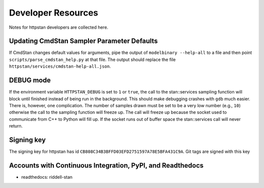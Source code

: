 ===================
Developer Resources
===================

Notes for httpstan developers are collected here.

Updating CmdStan Sampler Parameter Defaults
===========================================

If CmdStan changes default values for arguments, pipe the output of ``modelbinary --help-all`` to a
file and then point ``scripts/parse_cmdstan_help.py`` at that file. The output
should replace the file ``httpstan/services/cmdstan-help-all.json``.

DEBUG mode
==========

If the environment variable ``HTTPSTAN_DEBUG`` is set to ``1`` or ``true``, the
call to the stan::services sampling function will block until finished instead
of being run in the background. This should make debugging crashes with ``gdb``
much easier.  There is, however, one complication. The number of samples drawn
must be set to be a very low number (e.g., ``10``) otherwise the call to the
sampling function will freeze up. The call will freeze up because the socket
used to communicate from C++ to Python will fill up. If the socket runs out of
buffer space the stan::services call will never return.

Signing key
===========
The signing key for httpstan has id ``CB808C34B3BFFD03EFD2751597A78E5BFA431C9A``. Git tags are signed with this key

Accounts with Continuous Integration, PyPI, and Readthedocs
===========================================================

- readthedocs: riddell-stan
